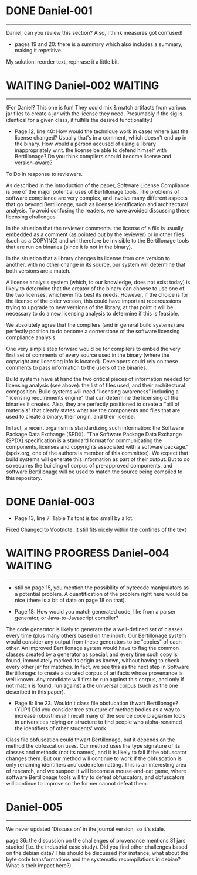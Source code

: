 
* DONE Daniel-001
------------
   Daniel, can you review this section?  Also, I think measures got confused!
   
   - pages 19 and 20: there is a summary which also includes a summary, making it
     repetitive.

My solution: reorder text, rephrase it a little bit.
      

* WAITING Daniel-002                                                 :WAITING:
------------
(For Daniel?  This one is fun! They could mix & match artifacts from various jar
 files to create a jar with the license they need.  Presumably if the sig
 is identical for a given class, it fulfills the desired functionality.)

- Page 12, line 40: How would the technique work in cases where just the
  license changed? Usually that's in a comment, which doesn't end up in the
  binary. How would a person accused of using a library inappropriately w.r.t.
  the license be able to defend himself with Bertillonage? Do you think compilers
  should become license and version-aware?


To Do in response to reviewers.

As described in the introduction of the paper, Software License
Compliance is one of the major potential uses of Bertillonage
tools. The problems of software compliance are very complex, and
involve many different aspects that go beyond Bertillonage, such as
license identification and architectural analysis. To avoid confusing
the readers, we have avoided discussing these licensing challenges.

In the situation that the reviewer comments. the license of a file is
usually embedded as a comment (as pointed out by the reviewer) or in
other files (such as a COPYING) and will therefore be invisible to the
Bertillonage tools that are run on binaries (since it is not in the
binary).

In the situation that a library changes its license from one version
to another, with no other change in its source, our system will
determine that both versions are a match.

A license analysis system (which, to our knowledge, does not exist
today) is likely to determine that the creator of the binary can
choose to use one of the two licenses, whichever fits best its
needs. However, if the choice is for the license of the older version,
this could have important repercussions trying to upgrade to new
versions of the library; at that point it will be necessary to do a
new licensing analysis to determine if this is feasible.

We absolutely agree that the compilers (and in general build systems)
are perfectly position to do become a cornerstone of the software
licensing compliance analysis. 

One very simple step forward would be for compilers to embed the very
first set of comments of every source used in the binary (where the
copyright and licensing info is located). Developers could rely on these
comments to pass information to the users of the binaries.

Build systems have at hand the two critical pieces of information
needed for licensing analysis (see above): the list of files used, and
their architectural composition. Build systems will need "licensing
awareness" including a "licensing requirements engine" that can
determine the licensing of the binaries it creates. Also, they are
perfectly positioned to create a "bill of materials" that clearly
states what are the components and files that are used to create a
binary, their origin, and their license.

In fact, a recent organism is standardizing such information: the
Software Package Data Exchange (SPDX). "The Software Package Data
Exchange (SPDX) specification is a standard format for communicating
the components, licenses and copyrights associated with a software
package." (spdx.org, one of the authors is member of this
committee). We expect that build systems will generate this
information as part of their output. But to do so requires the
building of corpus of pre-approved components, and software
Bertillonage will be used to match the source being compiled to this
repository.


* DONE Daniel-003

  - Page 13, line 7: Table 1's font is too small by a lot.
  
Fixed Changed to \footnote. It still fits nicely within the confines
of the text

* WAITING PROGRESS Daniel-004                                        :WAITING:
------------
- still on page 15, you mention the possibility of bytecode manipulators as a
  potential problem. A quantification of the problem right here would be nice
  (there is a bit of data on page 18 on that).

- Page 18: How would you match generated code, like from a parser generator,
  or Java-to-Javascript compiler?

The code generator is likely to generate the a well-defined set of
classes every time (plus many others based on the input). Our
Bertillonage system would consider any output from these generators
to be "copies" of each other. An improved Bertillonage system would
have to flag the common classes created by a generator as special, and
every time such copy is found, immediately marked its origin as known,
without having to check every other jar for matches. In fact, we see
this as the next step in Software Bertillonage: to create a curated
corpus of artifacts whose provenance is well known. Any candidate will
first be run against this corpus, and only if not match is found, run
against a the universal corpus (such as the one described in this
paper).


- Page 8: line 23: Wouldn't class file obsfucation thwart Bertillonage? (YUP!)
  Did you consider tree structure of method bodies as a way to increase
  robustness?  I recall many of the source code plagiarism tools in
  universities relying on structure to find people who alpha-renamed the
  identifiers of other students' work.

Class file obfuscation could thwart Bertillonage, but it depends on the
method the obfuscation uses. Our method uses the type signature of its
classes and methods (not its names), and it is likely to fail if the
obfuscator changes them. But our method will continue to work if the
obfuscation is only renaming identifiers and code reformatting. This is
an interesting area of research, and we suspect it will become a
mouse-and-cat game, where software Bertillonage tools will try to
defeat obfuscators, and obfuscators will continue to improve so the
former cannot defeat them.



* Daniel-005
------------
We never updated 'Discussion' in the journal version, so it's stale.

  page 36: the discussion on the challenges of provenance mentions 81 jars
  studied (i.e. the industrial case study). Did you find other challenges
  based on the debian data? This should be discussed (for instance, what
  about the byte code transformations and the systematic recompilations
  in debian? What is their impact here?).


